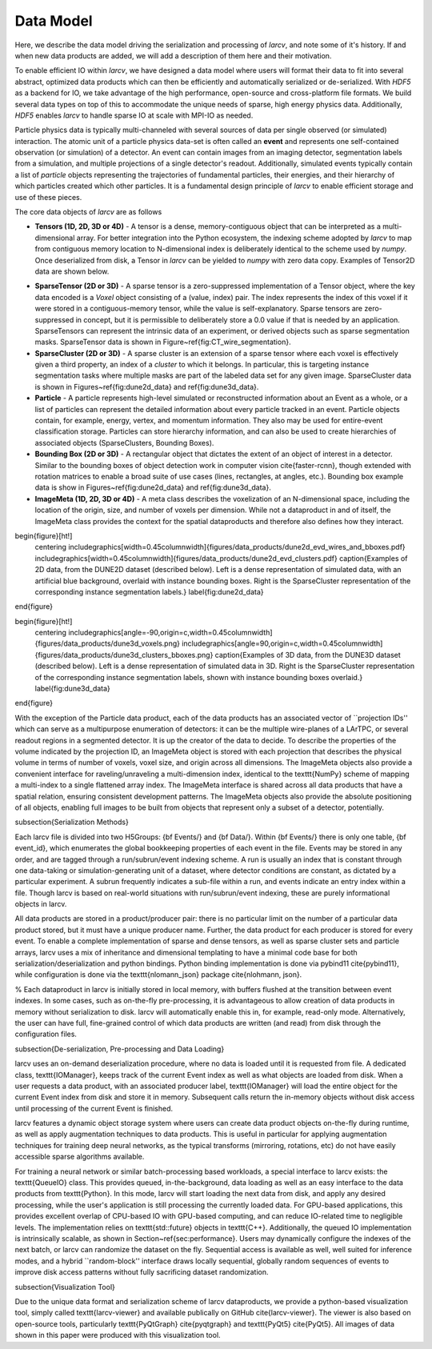 Data Model
##################

Here, we describe the data model driving the serialization and processing of `larcv`, and note some of it's history.  If and when new data products are added, we will add a description of them here and their motivation.

To enable efficient IO within `larcv`, we have designed a data model where users will format their data to fit into several abstract, optimized data products which can then be efficiently and automatically serialized or de-serialized.  With `HDF5`  as a backend for IO, we take advantage of the high performance, open-source and cross-platform file formats.  We build several data types on top of this to accommodate the unique needs of sparse, high energy physics data.  Additionally, `HDF5` enables `larcv` to handle sparse IO at scale with MPI-IO as needed.

Particle physics data is typically multi-channeled with several sources of data per single observed (or simulated) interaction.  The atomic unit of a particle physics data-set is often called an **event** and represents one self-contained observation (or simulation) of a detector.  An event can contain images from an imaging detector, segmentation labels from a simulation, and multiple projections of a single detector's readout.  Additionally, simulated events typically contain a list of *particle* objects representing the trajectories of fundamental particles, their energies, and their hierarchy of which particles created which other particles.  It is a fundamental design principle of `larcv` to enable efficient storage and use of these pieces.

The core data objects of `larcv` are as follows

* **Tensors (1D, 2D, 3D or 4D)** - A tensor is a dense, memory-contiguous object that can be interpreted as a multi-dimensional array.  For better integration into the Python ecosystem, the indexing scheme adopted by `larcv` to map from contiguous memory location to N-dimensional index is deliberately identical to the scheme used by `numpy`.  Once deserialized from disk, a Tensor in `larcv` can be yielded to `numpy` with zero data copy.  Examples of Tensor2D data are shown below.  

.. image:: figures/data_products/cosmic_tagger_wire_image.pdf
    :width: 45%
    :alt: Examples of 2D data, from the CosmicTagger dataset.  Shown is a  dense representation of simulated input data, with an artificial blue background.  


.. image:: figures/data_products/cosmic_tagger_seg_label_0.pdf
    :width: 45%
    :alt: Right is the sparse representation of the corresponding segmentation labels.

* **SparseTensor (2D or 3D)** - A sparse tensor is a zero-suppressed implementation of a Tensor object, where the key data encoded is a `Voxel` object consisting of a (value, index) pair.  The index represents the index of this voxel if it were stored in a contiguous-memory tensor, while the value is self-explanatory. Sparse tensors are zero-suppressed in concept, but it is permissible to deliberately store a 0.0 value if that is needed by an application.  SparseTensors can represent the intrinsic data of an experiment, or derived objects such as sparse segmentation masks.  SparseTensor data is shown in Figure~\ref{fig:CT_wire_segmentation}.

* **SparseCluster (2D or 3D)** - A sparse cluster is an extension of a sparse tensor where each voxel is effectively given a third property, an index of a `cluster` to which it belongs.  In particular, this is targeting instance segmentation tasks where multiple masks are part of the labeled data set for any given image.  SparseCluster data is shown in Figures~\ref{fig:dune2d_data} and \ref{fig:dune3d_data}.

* **Particle** - A particle represents high-level simulated or reconstructed information about an Event as a whole, or a list of particles can represent the detailed information about every particle tracked in an event.  Particle objects contain, for example, energy, vertex, and momentum information.  They also may be used for entire-event classification storage.  Particles can store hierarchy information, and can also be used to create hierarchies of associated objects (SparseClusters, Bounding Boxes).

* **Bounding Box  (2D or 3D)** - A rectangular object that dictates the extent of an object of interest in a detector.  Similar to the bounding boxes of object detection work in computer vision \cite{faster-rcnn}, though extended with rotation matrices to enable a broad suite of use cases (lines, rectangles, at angles, etc.).  Bounding box example data is show in Figures~\ref{fig:dune2d_data} and \ref{fig:dune3d_data}.

* **ImageMeta (1D, 2D, 3D or 4D)** - A meta class describes the voxelization of an N-dimensional space, including the location of the origin, size, and number of voxels per dimension.  While not a dataproduct in and of itself, the ImageMeta class provides the context for the spatial dataproducts and therefore also defines how they interact.

\begin{figure}[ht!]
    \centering
    \includegraphics[width=0.45\columnwidth]{figures/data_products/dune2d_evd_wires_and_bboxes.pdf}
    \includegraphics[width=0.45\columnwidth]{figures/data_products/dune2d_evd_clusters.pdf}
    \caption{Examples of 2D data, from the DUNE2D dataset (described below).  Left is a dense representation of simulated data, with an artificial blue background, overlaid with instance bounding boxes.  Right is the SparseCluster representation of the corresponding instance segmentation labels.}
    \label{fig:dune2d_data}
\end{figure}

\begin{figure}[ht!]
    \centering
    \includegraphics[angle=-90,origin=c,width=0.45\columnwidth]{figures/data_products/dune3d_voxels.png}
    \includegraphics[angle=90,origin=c,width=0.45\columnwidth]{figures/data_products/dune3d_clusters_bboxes.png}
    \caption{Examples of 3D data, from the DUNE3D dataset (described below).  Left is a dense representation of simulated data in 3D.  Right is the SparseCluster representation of the corresponding instance segmentation labels, shown with instance bounding boxes overlaid.}
    \label{fig:dune3d_data}
\end{figure}

With the exception of the Particle data product, each of the data products has an associated vector of ``projection IDs'' which can serve as a multipurpose enumeration of detectors: it can be the multiple wire-planes of a LArTPC, or several readout regions in a segmented detector.  It is up the creator of the data to decide.  To describe the properties of the volume indicated by the projection ID, an ImageMeta object is stored with each projection that describes the physical volume in terms of number of voxels, voxel size, and origin across all dimensions.  The ImageMeta objects also provide a convenient interface for raveling/unraveling a multi-dimension index, identical to the \texttt{NumPy} scheme of mapping a multi-index to a single flattened array index.  The ImageMeta interface is shared across all data products that have a spatial relation, ensuring consistent development patterns.  The ImageMeta objects also provide the absolute positioning of all objects, enabling full images to be built from objects that represent only a subset of a detector, potentially.

\subsection{Serialization Methods}

Each larcv file is divided into two H5Groups: {\bf Events/} and {\bf Data/}.  Within {\bf Events/} there is only one table, {\bf event\_id}, which enumerates the global bookkeeping properties of each event in the file.  Events may be stored in any order, and are tagged through a run/subrun/event indexing scheme.  A run is usually an index that is constant through one data-taking or simulation-generating unit of a dataset, where detector conditions are constant, as dictated by a particular experiment.  A subrun frequently indicates a sub-file within a run, and events indicate an entry index within a file.  Though \larcv is based on real-world situations with run/subrun/event indexing, these are purely informational objects in \larcv.

All data products are stored in a product/producer pair: there is no particular limit on the number of a particular data product stored, but it must have a unique producer name.  Further, the data product for each producer is stored for every event.  To enable a complete implementation of sparse and dense tensors, as well as sparse cluster sets and particle arrays, \larcv uses a mix of inheritance and dimensional templating to have a minimal code base for both serialization/deserialization and python bindings.  Python binding implementation is done via pybind11 \cite{pybind11}, while configuration is done via the \texttt{nlomann\_json} package \cite{nlohmann, json}.

% Each dataproduct in \larcv is initially stored in local memory, with buffers flushed at the transition between event indexes.  In some cases, such as on-the-fly pre-processing, it is advantageous to allow creation of data products in memory without serialization to disk.  \larcv will automatically enable this in, for example, read-only mode.  Alternatively, the user can have full, fine-grained control of which data products are written (and read) from disk through the configuration files.

\subsection{De-serialization, Pre-processing and Data Loading}

\larcv uses an on-demand deserialization procedure, where no data is loaded until it is requested from file.  A dedicated class, \texttt{IOManager}, keeps track of the current Event index as well as what objects are loaded from disk.  When a user requests a data product, with an associated producer label, \texttt{IOManager} will load the entire object for the current Event index from disk and store it in memory.  Subsequent calls return the in-memory objects without disk access until processing of the current Event is finished.

\larcv features a dynamic object storage system where users can create data product objects on-the-fly during runtime, as well as apply augmentation techniques to data products.  This is useful in particular for applying augmentation techniques for training deep neural networks, as the typical transforms (mirroring, rotations, etc) do not have easily accessible sparse algorithms available.

For training a neural network or similar batch-processing based workloads, a special interface to \larcv exists: the \texttt{QueueIO} class. This provides queued, in-the-background, data loading as well as an easy interface to the data products from \texttt{Python}.  In this mode, \larcv will start loading the next data from disk, and apply any desired processing, while the user's application is still processing the currently loaded data.  For GPU-based applications, this provides excellent overlap of CPU-based IO with GPU-based computing, and can reduce IO-related time to negligible levels.  The implementation relies on \texttt{std::future} objects in \texttt{C++}.  Additionally, the queued IO implementation is intrinsically scalable, as shown in Section~\ref{sec:performance}.  Users may dynamically configure the indexes of the next batch, or \larcv can randomize the dataset on the fly.  Sequential access is available as well, well suited for inference modes, and a hybrid ``random-block'' interface draws locally sequential, globally random sequences of events to improve disk access patterns without fully sacrificing dataset randomization.

\subsection{Visualization Tool}

Due to the unique data format and serialization scheme of \larcv dataproducts, we provide a python-based visualization tool, simply called \texttt{larcv-viewer} and available publically on GitHub \cite{larcv-viewer}. The viewer is also based on open-source tools, particularly \texttt{PyQtGraph} \cite{pyqtgraph} and \texttt{PyQt5} \cite{PyQt5}.  All images of data shown in this paper were produced with this visualization tool.